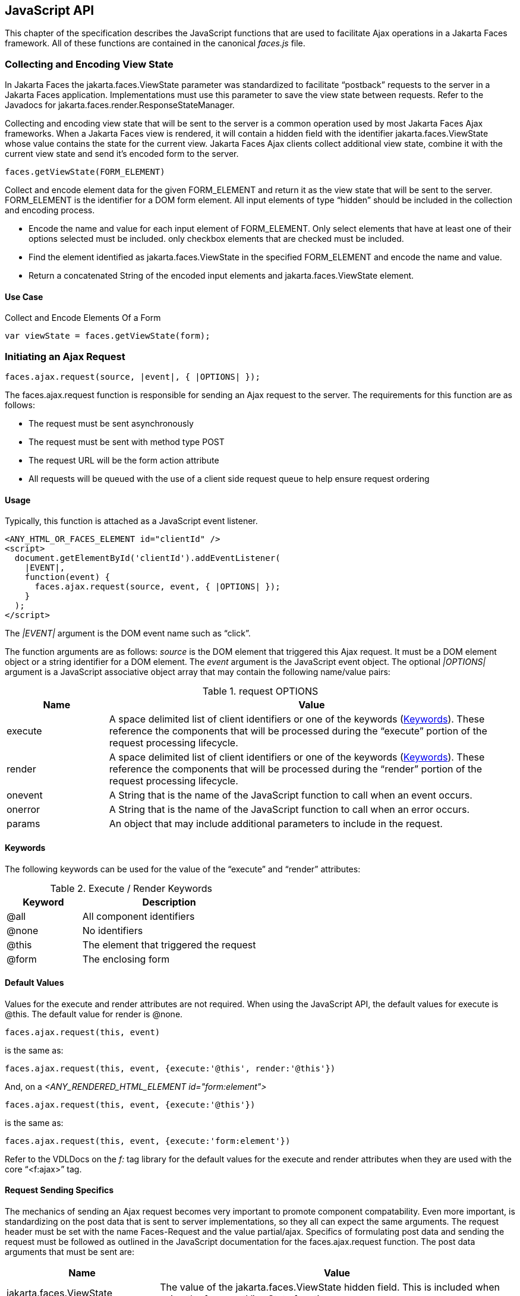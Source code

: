 [[a6841]]
== JavaScript API

This chapter of the specification describes
the JavaScript functions that are used to facilitate Ajax operations in
a Jakarta Faces framework. All of these functions are contained in
the canonical _faces.js_ file.

[[a6844]]
=== Collecting and Encoding View State

In Jakarta Faces the
jakarta.faces.ViewState parameter was standardized to facilitate
“postback” requests to the server in a Jakarta Faces application.
Implementations must use this parameter to save the view state between
requests. Refer to the Javadocs for
jakarta.faces.render.ResponseStateManager.

Collecting and encoding view state that will
be sent to the server is a common operation used by most Jakarta
Faces Ajax frameworks. When a Jakarta Faces view is rendered, it will
contain a hidden field with the identifier jakarta.faces.ViewState whose
value contains the state for the current view. Jakarta Faces Ajax clients collect
additional view state, combine it with the current view state and send
it’s encoded form to the server.

[source,javascript]
----
faces.getViewState(FORM_ELEMENT)
----

Collect and encode element data for the given
FORM_ELEMENT and return it as the view state that will be sent to the
server. FORM_ELEMENT is the identifier for a DOM form element. All input
elements of type “hidden” should be included in the collection and
encoding process.

* Encode the name and value for each input
element of FORM_ELEMENT. Only select elements that have at least one of
their options selected must be included. only checkbox elements that are
checked must be included.

* Find the element identified as
jakarta.faces.ViewState in the specified FORM_ELEMENT and encode the name
and value.

* Return a concatenated String of the encoded
input elements and jakarta.faces.ViewState element.

[[a6852]]
==== Use Case

Collect and Encode Elements Of a Form

[source,javascript]
----
var viewState = faces.getViewState(form);
----


[[a6856]]
=== Initiating an Ajax Request

[source,javascript]
----
faces.ajax.request(source, |event|, { |OPTIONS| });
----

The faces.ajax.request function is responsible
for sending an Ajax request to the server. The
requirements for this function are as follows:

* The request must be sent asynchronously

* The request must be sent with method type
POST

* The request URL will be the form action
attribute

* All requests will be queued with the use of a
client side request queue to help ensure request ordering

[[a6864]]
==== Usage

Typically, this function is attached as a
JavaScript event listener.

[source,xml]
----
<ANY_HTML_OR_FACES_ELEMENT id="clientId" />
<script>
  document.getElementById('clientId').addEventListener(
    |EVENT|,
    function(event) {
      faces.ajax.request(source, event, { |OPTIONS| });
    }
  );
</script>
----

The _|EVENT|_ argument is the DOM event name such as “click”.

The function arguments are as follows:
_source_ is the DOM element that triggered this
Ajax request. It must be a DOM element object or a
string identifier for a DOM element. The _event_ argument is the
JavaScript event object. The optional _|OPTIONS|_ argument is a JavaScript
associative object array that may contain the following name/value
pairs:

[[a6871]]
.request OPTIONS
[%header, cols="2,8", frame="topbot", grid="rows", stripes="even"]
|===

| Name
| Value

| execute
| A space delimited list of client identifiers
or one of the keywords (<<a6884, Keywords>>).
These reference the components that will be processed during the
“execute” portion of the request processing lifecycle.

| render
| A space delimited list of client identifiers
or one of the keywords (<<a6884, Keywords>>).
These reference the components that will be processed during the
“render” portion of the request processing lifecycle.

| onevent
| A String that is the name of the JavaScript
function to call when an event occurs.

| onerror
| A String that is the name of the JavaScript
function to call when an error occurs.

| params
| An object that may include additional
parameters to include in the request.

|===

[[a6884]]
==== Keywords

The following keywords can be used for the
value of the “execute” and “render” attributes:

.Execute / Render Keywords
[%header, cols="3,7", frame="topbot", grid="rows", stripes="even"]
|===

| Keyword
| Description

| @all
| All component identifiers

| @none
| No identifiers

| @this
| The element that triggered the request

| @form
| The enclosing form

|===

[[a6897]]
==== Default Values

Values for the execute and render attributes
are not required. When using the JavaScript API, the default values for
execute is @this. The default value for render is @none.

[source,javascript]
----
faces.ajax.request(this, event)
----

is the same as:

[source,javascript]
----
faces.ajax.request(this, event, {execute:'@this', render:'@this'})
----

And, on a _<ANY_RENDERED_HTML_ELEMENT id="form:element">_

[source,javascript]
----
faces.ajax.request(this, event, {execute:'@this'})
----

is the same as:

[source,javascript]
----
faces.ajax.request(this, event, {execute:'form:element'})
----

Refer to the VDLDocs on the _f:_ tag library
for the default values for the execute and render attributes
when they are used with the core “<f:ajax>” tag.

[[a6911]]
==== Request Sending Specifics

The mechanics of sending an Ajax request
becomes very important to promote component compatability. Even more
important, is standardizing on the post data that is sent to server
implementations, so they all can expect the same arguments.
The request header must be set with the name
Faces-Request and the value partial/ajax. Specifics of formulating post
data and sending the request must be followed as outlined in the
JavaScript documentation for the faces.ajax.request function. The post
data arguments that must be sent are:

[%header, cols="3,7", frame="topbot", grid="rows", stripes="even"]
|===
|Name |Value

|jakarta.faces.ViewState
|The value of the jakarta.faces.ViewState
hidden field. This is included when using the faces.getViewState function.

|jakarta.faces.partial.ajax
|true

|jakarta.faces.source
|The identifier of the element that is the
source of this request
|===

[[a6921]]
==== Use Case

[source,javascript]
----
faces.ajax.request(this, event, {execute:'@this', render:'outtext'})
----

This use case assumes there is another
component in the view with the identifier _outtext_.

[source,xml]
----
<h:outputText id="outtext" value="#{bean.text}" />
----

[[a7017]]
=== Processing The Ajax Response

[source,javascript]
----
faces.ajax.response(request, context);
----

The faces.ajax.response function is
called when a request completes successfully. This typically means that
returned status code is >= 200 and < 300. The faces.ajax.response function
must extract the XML response from the request argument. The XML
response is expected to follow the format that is outlined in the
JavaScript documentation for this function. The response format is an
“instruction set” telling this function how it should update the DOM.
The context argument contains properties that facilitate event and error
processing such as the source DOM element (the DOM element that
triggered the Ajax request), onevent (the event handling callback for
the request) and onerror (the error handling callback for the request).
The specifics details of this function’s
operation must follow the faces.ajax.response JavaScript
documentation.


[[a6931]]
=== Registering Callback Functions

The JavaScript API allows you to register
callback functions for Ajax request/response event monitoring and error
handling. The event callbacks become very useful when monitoring request
connection status. The error callback provides a convenient way for
implementations to trap errors. The handling of the errors is left up to
the implementation. These callback function names can also be set using
the JavaScript API (<<a6871, request
OPTIONS>>), and the core <f:ajax> tag.

[[a6933]]
==== Request/Response Event Handling

[source,javascript]
----
faces.ajax.addOnEvent(callback);
----

The callback argument must be a reference to
an existing JavaScript function that will handle the events. The events
that can be handled are:

[[a6936]]
.Events
[%header, cols="3,7", frame="topbot", grid="rows", stripes="even"]
|===

| Event Name
| Description

| begin
| Occurs immediately before the request is
sent.

| complete
| Occurs immediately after the request has
completed. For successful requests, this is immediately before
jakarta.faces.response is called. For unsuccessful requests, this is
immediately before the error handling callback is invoked.

| success
| Occurs immediately after faces.ajax.response
has completed.

|===

The callback function has access to the
following “data payload”:.

[[a6947]]
.Event Data Payload
[%header, cols="3,7", frame="topbot", grid="rows", stripes="even"]
|===

| Name
| Description/Value

| type
| “event”

| status
| One of the events specified in <<a6936, Events>>

| source
| The DOM element that triggered the Ajax request.

| responseCode
| Ajax request object ‘status’
(XMLHttpRequest.status); Not present for “begin” event;

| responseXML
| The XML response
(XMLHttpRequest.responseXML); Not present for “begin” event;

| responseText
| The text response
(XMLHttpResponse.responseText) Not present for “begin” event;

|===

[[a6962]]
===== Use Case

An event listener can be installed from
JavaScript in this manner.

[source,javascript]
----
function statusUpdate(data) {
  // do something with data.status or other parts of data payload
}
...
faces.ajax.addOnEvent(statusUpdate);
----

An event listener can be installed from
markup in this manner.

[source,xml]
----
<f:ajax ... onevent="statusUpdate" />
----

[[a6973]]
==== Error Handling

[source,javascript]
----
faces.ajax.addOnError(callback);
----

The callback argument must be a reference to
an existing JavaScript function that will handle errors from the server.

[[a6976]]
.Errors
[%header, cols="3,7", frame="topbot", grid="rows", stripes="even"]
|===

| Error Name
| Description

| httpError
| request status==null or
request.status==undefined or request.status<200 or request.status >=300

| serverError
| The Ajax response contains an “error” element.

| malformedXML
| The Ajax response does not follow the
proper format.

| emptyResponse
| There was no Ajax response from the server.

|===

The callback function has access to the
following “data payload”:.

[[a6988]]
.Error Data Payload
[%header, cols="3,7", frame="topbot", grid="rows", stripes="even"]
|===

| Name
| Description/Value

| type
| “error”

| status
| One of error names defined <<a6976, Errors>>

| description
| Text describing the error

| source
| The DOM element that triggered the Ajax request.

| responseCode
| Ajax request object ‘status’ (XMLHttpRequest.status);

| responseXML
| The XML response (XMLHttpRequest.responseXML)

| responseText
| The text response (XMLHttpResponse.responseTxt)

| errorName
| The error name taken from the Ajax response “error” element.

| errorMessage
| The error messages taken from the Ajax response “error” element.

|===

[[a7009]]
===== Use Case

[source,javascript]
----
faces.ajax.addOnError(handleError);
...
var handleError = function handleError(data) {
  ... do something with “data payload” ...
}
----




=== Determining An Application’s Project Stage

[source,javascript]
----
faces.getProjectStage();
----

This function must
return the constant representing the current state of the running
application in a typical product development lifecycle. The returned
value must be the value returned from the server side method
jakarta.faces.application.Application.getProjectStage(); Refer to
<<a3455, ProjectStage Property>> for more details
about this property.

[[a7020]]
==== Use Case

[source,javascript]
----
var projectStage = faces.getProjectStage();
if (projectStage == "Production") {
  .... throw exception
} else if (projectStage == "Development") {
  .... send an alert for debugging
}
----




[[a7029]]
=== Script Chaining

[source,javascript]
----
faces.util.chain(source, event, |<script>, <script>,...| )
----

This utility function invokes an arbitrary
number of scripts in sequence. If any of the scripts return false,
subsequent scripst will not be executed. The arguments are:

* source - The DOM element that triggered this
Ajax request, or an id string of the element to use as the triggering
element.

* event - The DOM event that triggered this
Ajax request. A value does not have to be specified for this argument.

The variable number of script arguments
follow the source and event arguments. Refer to the JavaScript API
documentation in the source for more details.

